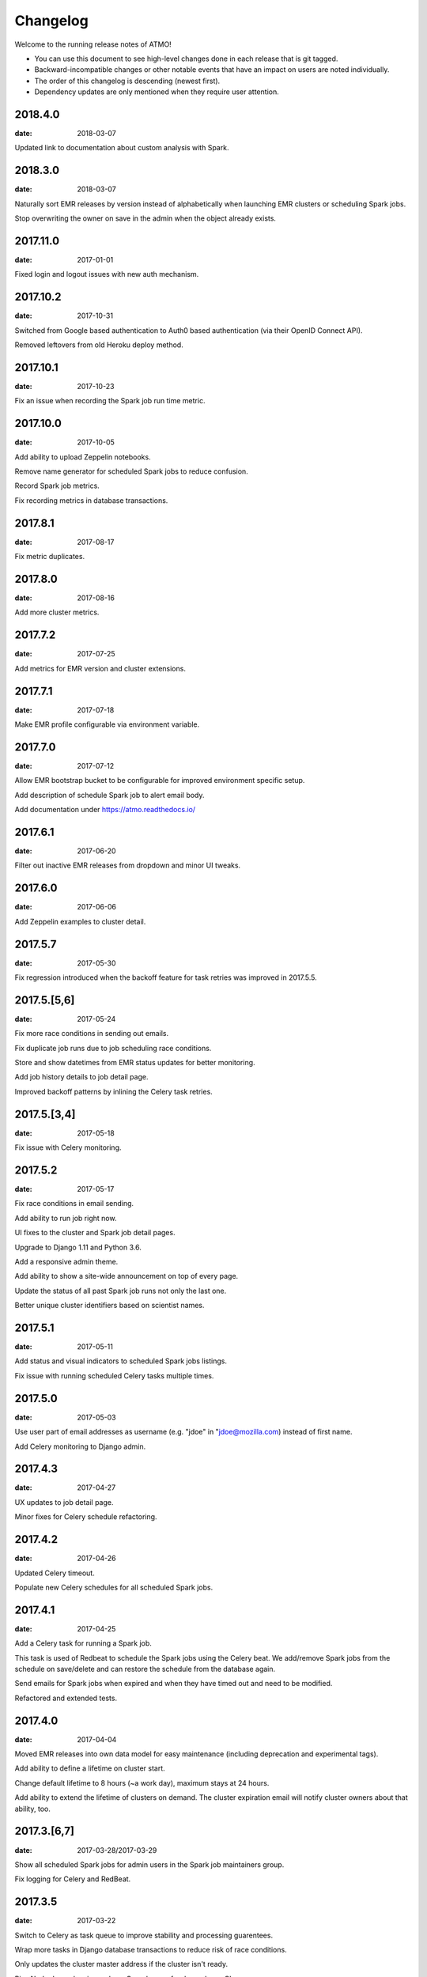 Changelog
=========

Welcome to the running release notes of ATMO!

- You can use this document to see high-level changes done in each release
  that is git tagged.

- Backward-incompatible changes or other notable events that have an
  impact on users are noted individually.

- The order of this changelog is descending (newest first).

- Dependency updates are only mentioned when they require user attention.

2018.4.0
--------

:date: 2018-03-07

Updated link to documentation about custom analysis with Spark.

2018.3.0
--------

:date: 2018-03-07

Naturally sort EMR releases by version instead of alphabetically when
launching EMR clusters or scheduling Spark jobs.

Stop overwriting the owner on save in the admin when the object already
exists.

2017.11.0
---------

:date: 2017-01-01

Fixed login and logout issues with new auth mechanism.

2017.10.2
---------

:date: 2017-10-31

Switched from Google based authentication to Auth0 based authentication
(via their OpenID Connect API).

Removed leftovers from old Heroku deploy method.

2017.10.1
---------

:date: 2017-10-23

Fix an issue when recording the Spark job run time metric.

2017.10.0
---------

:date: 2017-10-05

Add ability to upload Zeppelin notebooks.

Remove name generator for scheduled Spark jobs to reduce confusion.

Record Spark job metrics.

Fix recording metrics in database transactions.

2017.8.1
--------

:date: 2017-08-17

Fix metric duplicates.

2017.8.0
--------

:date: 2017-08-16

Add more cluster metrics.

2017.7.2
--------

:date: 2017-07-25

Add metrics for EMR version and cluster extensions.

2017.7.1
--------

:date: 2017-07-18

Make EMR profile configurable via environment variable.

2017.7.0
--------

:date: 2017-07-12

Allow EMR bootstrap bucket to be configurable for improved environment
specific setup.

Add description of schedule Spark job to alert email body.

Add documentation under https://atmo.readthedocs.io/

2017.6.1
--------

:date: 2017-06-20

Filter out inactive EMR releases from dropdown and minor UI tweaks.

2017.6.0
--------

:date: 2017-06-06

Add Zeppelin examples to cluster detail.

2017.5.7
--------

:date: 2017-05-30

Fix regression introduced when the backoff feature for task retries was
improved in 2017.5.5.

2017.5.[5,6]
------------

:date: 2017-05-24

Fix more race conditions in sending out emails.

Fix duplicate job runs due to job scheduling race conditions.

Store and show datetimes from EMR status updates for better monitoring.

Add job history details to job detail page.

Improved backoff patterns by inlining the Celery task retries.

2017.5.[3,4]
------------

:date: 2017-05-18

Fix issue with Celery monitoring.

2017.5.2
--------

:date: 2017-05-17

Fix race conditions in email sending.

Add ability to run job right now.

UI fixes to the cluster and Spark job detail pages.

Upgrade to Django 1.11 and Python 3.6.

Add a responsive admin theme.

Add ability to show a site-wide announcement on top of every page.

Update the status of all past Spark job runs not only the last one.

Better unique cluster identifiers based on scientist names.

2017.5.1
--------

:date: 2017-05-11

Add status and visual indicators to scheduled Spark jobs listings.

Fix issue with running scheduled Celery tasks multiple times.

2017.5.0
--------

:date: 2017-05-03

Use user part of email addresses as username (e.g. "jdoe" in
"jdoe@mozilla.com) instead of first name.

Add Celery monitoring to Django admin.

2017.4.3
--------

:date: 2017-04-27

UX updates to job detail page.

Minor fixes for Celery schedule refactoring.

2017.4.2
--------

:date: 2017-04-26

Updated Celery timeout.

Populate new Celery schedules for all scheduled Spark jobs.

2017.4.1
--------

:date: 2017-04-25

Add a Celery task for running a Spark job.

This task is used of Redbeat to schedule the Spark jobs using the Celery beat.
We add/remove Spark jobs from the schedule on save/delete and can restore the
schedule from the database again.

Send emails for Spark jobs when expired and when they have timed out and need
to be modified.

Refactored and extended tests.

2017.4.0
--------

:date: 2017-04-04

Moved EMR releases into own data model for easy maintenance (including
deprecation and experimental tags).

Add ability to define a lifetime on cluster start.

Change default lifetime to 8 hours (~a work day), maximum stays at 24 hours.

Add ability to extend the lifetime of clusters on demand. The cluster expiration
email will notify cluster owners about that ability, too.

2017.3.[6,7]
------------

:date: 2017-03-28/2017-03-29

Show all scheduled Spark jobs for admin users in the Spark job maintainers
group.

Fix logging for Celery and RedBeat.

2017.3.5
--------

:date: 2017-03-22

Switch to Celery as task queue to improve stability and processing guarentees.

Wrap more tasks in Django database transactions to reduce risk of race conditions.

Only updates the cluster master address if the cluster isn't ready.

Pins Node dependencies and use Greenkeeper for dependency CI.

2017.3.4
--------

:date: 2017-03-20

Fixing an inconsistency with how the run alert status message is stored
with values from Amazon, extending the length of the column.

Check and run jobs only every 5 minutes instead of every minute to reduce
API access numbers.

2017.3.3
--------

:date: 2017-03-17

Regression fixes to the email alerting feature introduced in 2017.3.2
that prevented scheduled jobs to run successfully.

2017.3.2
--------

:date: 2017-03-15

BACKWARD INCOMPATIBLE: Removes EMR release 4.5.0.

BACKWARD INCOMPATIBLE: Make clusters persist the home directory between runs.

Adds a changelog (this file) and a "What's new?" section (in the footer).

Adds email alerting if a scheduled Spark job fails.

Replaced automatic page refresher with in-page-alerts when page changes on server.

Moved project board to Waffle: https://waffle.io/mozilla/telemetry-analysis-service

Run flake8 automatically as part of test suite.

2017.3.[0,1]
------------

:date: 2017-03-07/2017-03-08

Selects the SSH key automatically if only one is present.

Uses ListCluster API endpoint for updating Spark job run states
instead of DescribeCluster to counteract AWS API throtteling.

2017.2.[9,10,11,12,13]
----------------------

:date: 2017-02-23

Regression fixes for the Python 3 migration and Zeppeling integration.

2017.2.[6,7,8]
--------------

:date: 2017-02-20/2017-02-21

Adds the ability to store the history of scheduled Spark job for
planned features such as alerting and cost calculations.

2017.2.[4,5]
------------

:date: 2017-02-17

Adds experimental support for Apache Zeppelin, next to Jupyter a second
way to manage notebooks.

Improves client side form validation dramaticlly and changes file selector
to better suited system.

Adds exponential backoff retries for the worker system to counteract
AWS API throtteling for jobs that update cluster status or run scheduled
Spark jobs.

Moves from Python 2 to 3.

2017.2.[1,2,3]
--------------

:date: 2017-02-07/2017-02-10

Uses AWS EC2 spot instances for scheduled Spark jobs with more than one
node.

Moves issue management from Bugzilla to `GitHub <https://github.com/mozilla/telemetry-analysis-service/issues>`_.

2017.1.[11,12]
--------------

:date: 2017-01-31

Self-dogfoods the newly implemented `python-dockerflow <https://python-dockerflow.rtfd.io/>`_.

Fix many UX issues in the various forms.

2017.1.[7,8,9,10]
-----------------

:date: 2017-01-24

Adds ability to upload personal SSH keys to simplify starting clusters.

Adds a new required description field to Spark job to be able to debug
jobs easily.

Adds EMR 5.2.1 to list of available EMR versions.

Uses new shared public SSH key that is used by the hadoop user on EMR.

2017.1.[0,1,2,3,4,5,6]
----------------------

:date: 2017-01-20

First release of 2017 that comes with a lot of changes around
deployment, UI and UX. \o/

Adopts NPM as a way to maintain frontend dependencies.

Adds a object level permission system to be able to share CRUD
permissions per user or user group, e.g. admins can see clusters
and Spark jobs of other users now.

Makes the cluster and Spark job deletion confirmation happen in
place instead of redirecting to separate page that asks for confirmation.

Extends tests and adds test coverage reporting via Codecov.

Drops Travis-CI in favor of Circle CI.

Allows enabling/disabling AWS EC2 spot instances via the Django admin UI
in the Constance section.

2016.11.5
---------

:date: 2016-11-21

Fix job creation edge case.

More NewRelic fixes.

2016.11.[2,3,4]
---------------

:date: 2016-11-17

Fixes logging related to Dockerflow.

Turned off NewRelic's "high_security" mode.

Increases the job timeouts for less job kills.

Removes the need for Newrelic deploys to Heroku.

2016.11.1
---------

:date: 2016-11-14

Implements Dockerflow health checks so it follows the best
practices of Mozilla's
`Dockerflow <https://github.com/mozilla-services/Dockerflow>`_.
Many thanks to @mythmon for the inspiration in the Normandy code.

2016.11.0
---------

:date: 2016-11-11

The first release of ATMO V2 under the new release system that ports
the majority of the V1 to a new codebase.

This is a major milestone after months of work of many contributors,
finishing the work of Mozilla community members and staff.
